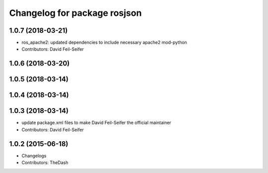 ^^^^^^^^^^^^^^^^^^^^^^^^^^^^^
Changelog for package rosjson
^^^^^^^^^^^^^^^^^^^^^^^^^^^^^

1.0.7 (2018-03-21)
------------------
* ros_apache2: updated dependencies to include necessary apache2 mod-python
* Contributors: David Feil-Seifer

1.0.6 (2018-03-20)
------------------

1.0.5 (2018-03-14)
------------------

1.0.4 (2018-03-14)
------------------

1.0.3 (2018-03-14)
------------------
* update package.xml files to make David Feil-Seifer the official maintainer
* Contributors: David Feil-Seifer

1.0.2 (2015-06-18)
------------------
* Changelogs
* Contributors: TheDash
